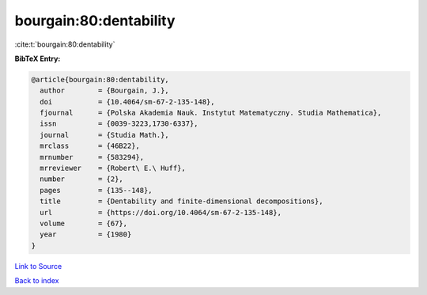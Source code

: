 bourgain:80:dentability
=======================

:cite:t:`bourgain:80:dentability`

**BibTeX Entry:**

.. code-block:: bibtex

   @article{bourgain:80:dentability,
     author        = {Bourgain, J.},
     doi           = {10.4064/sm-67-2-135-148},
     fjournal      = {Polska Akademia Nauk. Instytut Matematyczny. Studia Mathematica},
     issn          = {0039-3223,1730-6337},
     journal       = {Studia Math.},
     mrclass       = {46B22},
     mrnumber      = {583294},
     mrreviewer    = {Robert\ E.\ Huff},
     number        = {2},
     pages         = {135--148},
     title         = {Dentability and finite-dimensional decompositions},
     url           = {https://doi.org/10.4064/sm-67-2-135-148},
     volume        = {67},
     year          = {1980}
   }

`Link to Source <https://doi.org/10.4064/sm-67-2-135-148},>`_


`Back to index <../By-Cite-Keys.html>`_
